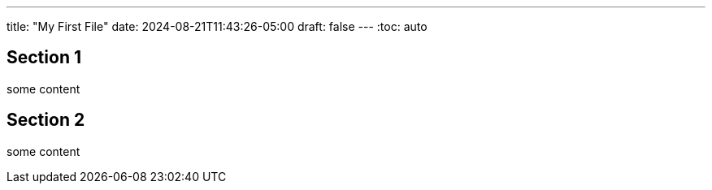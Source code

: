 ---
title: "My First File"
date: 2024-08-21T11:43:26-05:00
draft: false
---
:toc: auto

== Section 1
some content

== Section 2
some content

